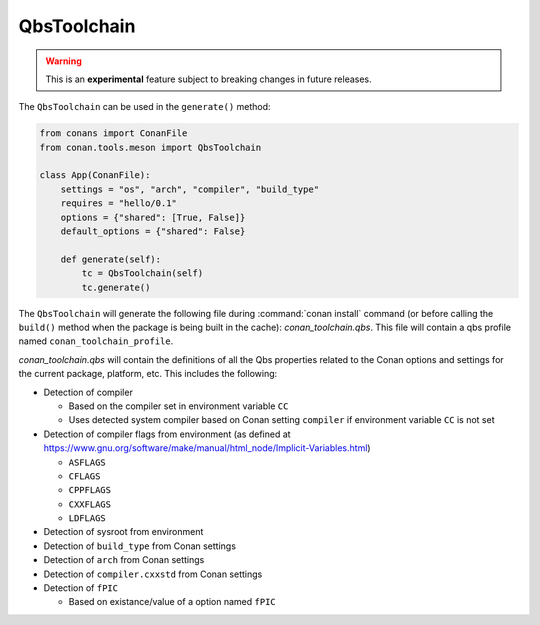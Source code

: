 .. _conan-qbs-toolchain:

QbsToolchain
==============

.. warning::

    This is an **experimental** feature subject to breaking changes in future releases.


The ``QbsToolchain`` can be used in the ``generate()`` method:


.. code:: python

    from conans import ConanFile
    from conan.tools.meson import QbsToolchain

    class App(ConanFile):
        settings = "os", "arch", "compiler", "build_type"
        requires = "hello/0.1"
        options = {"shared": [True, False]}
        default_options = {"shared": False}

        def generate(self):
            tc = QbsToolchain(self)
            tc.generate()


The ``QbsToolchain`` will generate the following file during :command:`conan install`
command (or before calling the ``build()`` method when the package is being
built in the cache): *conan_toolchain.qbs*. This file will contain a qbs profile
named ``conan_toolchain_profile``.


*conan_toolchain.qbs* will contain the definitions of all the Qbs properties
related to the Conan options and settings for the current package, platform,
etc. This includes the following:

* Detection of compiler

  * Based on the compiler set in environment variable ``CC``

  * Uses detected system compiler based on Conan setting ``compiler`` if environment variable ``CC`` is not set

* Detection of compiler flags from environment (as defined at https://www.gnu.org/software/make/manual/html_node/Implicit-Variables.html)

  * ``ASFLAGS``

  * ``CFLAGS``

  * ``CPPFLAGS``

  * ``CXXFLAGS``

  * ``LDFLAGS``

* Detection of sysroot from environment

* Detection of ``build_type`` from Conan settings

* Detection of ``arch`` from Conan settings

* Detection of ``compiler.cxxstd`` from Conan settings

* Detection of ``fPIC``

  * Based on existance/value of a option named ``fPIC``
